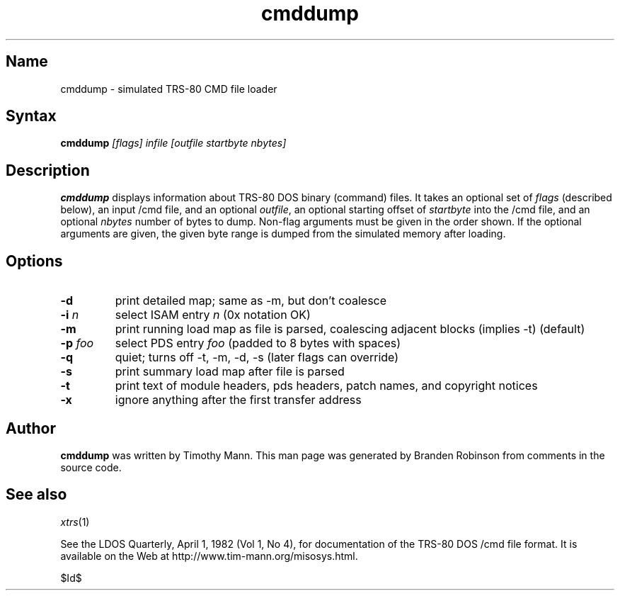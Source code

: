 .TH cmddump 1 2001-02-22
.SH Name
cmddump \- simulated TRS-80 CMD file loader
.SH Syntax
\fBcmddump\fP \fI[flags] infile [outfile startbyte nbytes]\fP
.SH Description
.B cmddump
displays information about TRS-80 DOS binary (command) files.  It takes
an optional set of \fIflags\fP (described below), an input /cmd file, and
an optional \fIoutfile\fP, an optional starting offset of \fIstartbyte\fP
into the /cmd file, and an optional \fInbytes\fP number of bytes to dump.
Non-flag arguments must be given in the order shown.  If the optional
arguments are given, the given byte range is dumped from the simulated
memory after loading.
.SH Options
.TP
\fB-d\fP
print detailed map; same as -m, but don't coalesce
.TP
\fB-i\fP \fIn\fP
select ISAM entry \fIn\fP (0x notation OK)
.TP
\fB-m\fP
print running load map as file is parsed, coalescing adjacent blocks
(implies -t) (default)
.TP
\fB-p\fP \fIfoo\fP
select PDS entry \fIfoo\fP (padded to 8 bytes with spaces)
.TP
\fB-q\fP
quiet; turns off -t, -m, -d, -s (later flags can override)
.TP
\fB-s\fP
print summary load map after file is parsed
.TP
\fB-t\fP
print text of module headers, pds headers, patch names, and copyright
notices
.TP
\fB-x\fP
ignore anything after the first transfer address
.SH Author
.B cmddump
was written by Timothy Mann.
This man page was generated by Branden Robinson from comments in the
source code.
.SH See also
.IR xtrs (1)
.PP
See the LDOS Quarterly, April 1, 1982 (Vol 1, No 4), for documentation of
the TRS-80 DOS /cmd file format.  
It is available on the Web at http://www.tim-mann.org/misosys.html.

$Id$
